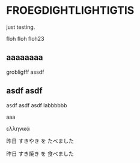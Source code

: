 #+LATEX_HEADER_PATH: default-template

* FROEGDIGHTLIGHTIGTIS
  CLOSED: [2021-05-13 Thu 07:19]
just testing.

floh floh floh23

** aaaaaaaa

grobligfff assdf

** asdf asdf 

asdf asdf asdf labbbbbb

aaa

ελληνικά

 昨日 すきやき を たべました 

昨日 すき焼き を 食べました 
